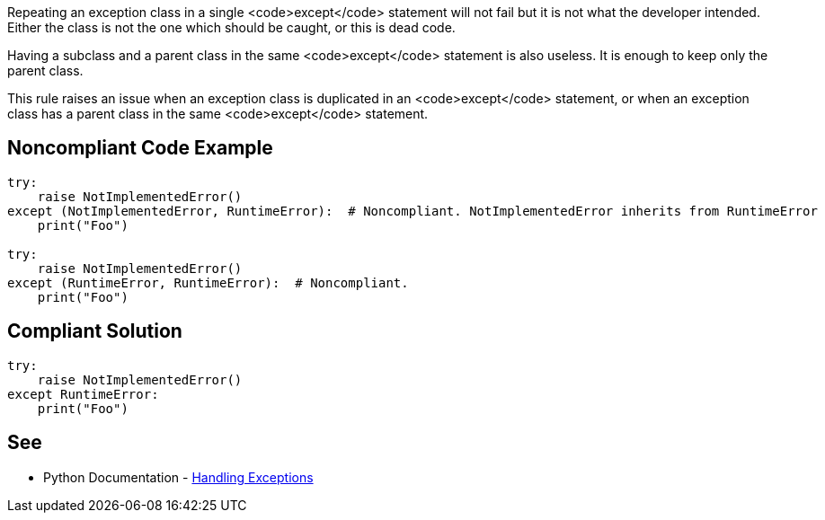 Repeating an exception class in a single <code>except</code> statement will not fail but it is not what the developer intended. Either the class is not the one which should be caught, or this is dead code.

Having a subclass and a parent class in the same <code>except</code> statement is also useless. It is enough to keep only the parent class.

This rule raises an issue when an exception class is duplicated in an <code>except</code> statement, or when an exception class has a parent class in the same <code>except</code> statement.


== Noncompliant Code Example

----
try:
    raise NotImplementedError()
except (NotImplementedError, RuntimeError):  # Noncompliant. NotImplementedError inherits from RuntimeError
    print("Foo")

try:
    raise NotImplementedError()
except (RuntimeError, RuntimeError):  # Noncompliant.
    print("Foo")
----


== Compliant Solution

----
try:
    raise NotImplementedError()
except RuntimeError:
    print("Foo")
----


== See

* Python Documentation - https://docs.python.org/3/tutorial/errors.html#handling-exceptions[Handling Exceptions]

